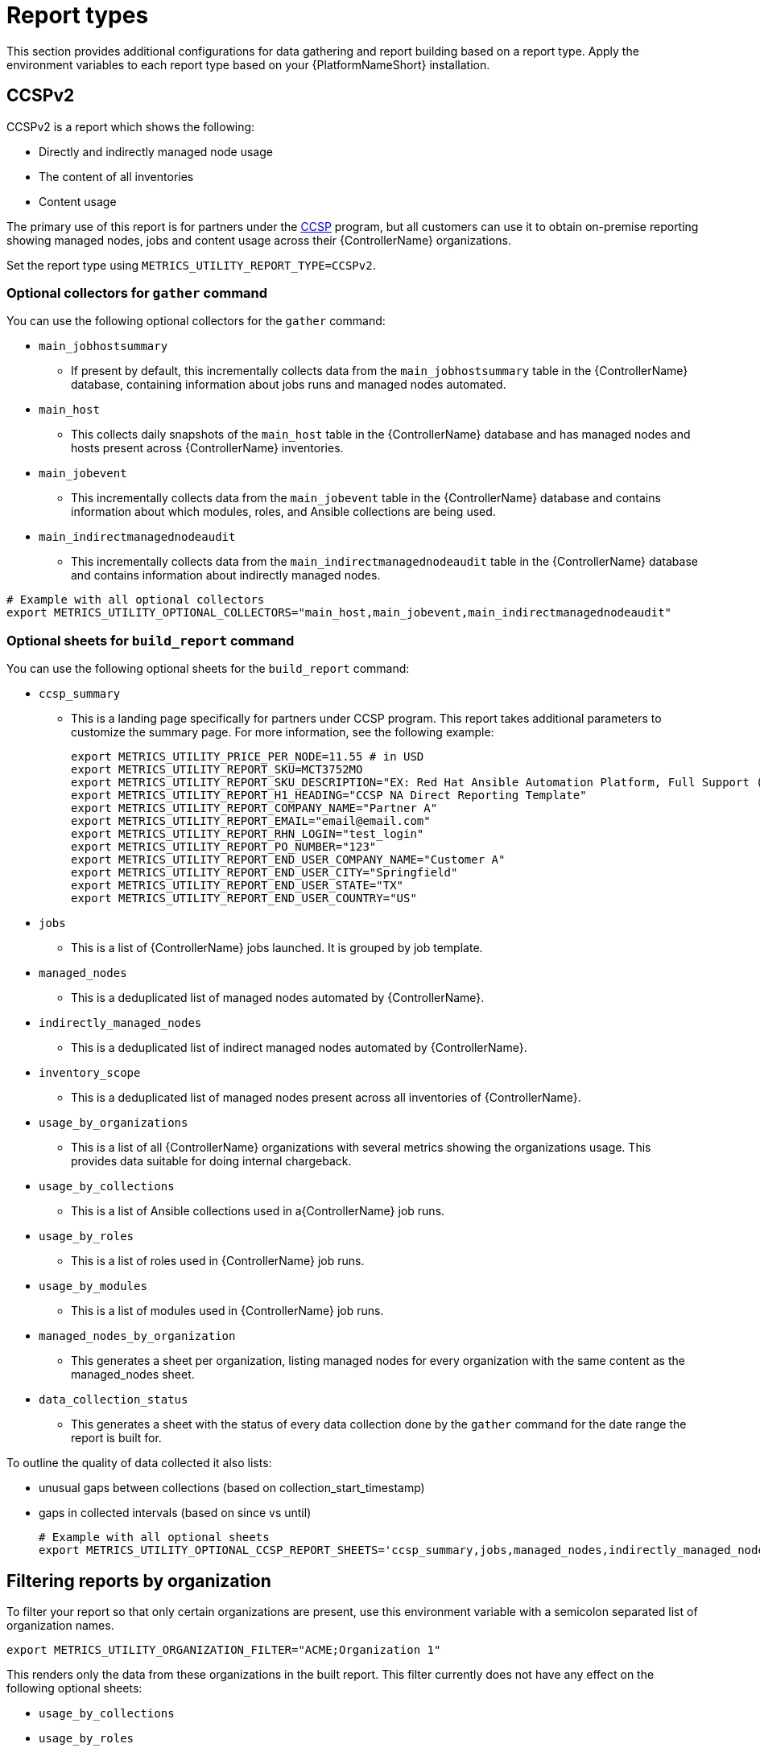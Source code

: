 [id="ref-report-types"]

= Report types
This section provides additional configurations for data gathering and report building based on a report type. Apply the environment variables to each report type based on your {PlatformNameShort} installation. 

== CCSPv2

CCSPv2 is a report which shows the following:

* Directly and indirectly managed node usage
* The content of all inventories
* Content usage 

The primary use of this report is for partners under the link:https://connect.redhat.com/en/programs/certified-cloud-service-provider[CCSP] program, but all customers can use it to obtain on-premise reporting showing managed nodes, jobs and content usage across their {ControllerName} organizations.

Set the report type using `METRICS_UTILITY_REPORT_TYPE=CCSPv2`.

=== Optional collectors for `gather` command

You can use the following optional collectors for the `gather` command:

* `main_jobhostsummary`
** If present by default, this incrementally collects data from the `main_jobhostsummary` table in the {ControllerName} database, containing information about jobs runs and managed nodes automated.
* `main_host`
** This collects daily snapshots of the `main_host` table in the {ControllerName} database and has managed nodes and hosts present across {ControllerName} inventories.
* `main_jobevent`
** This incrementally collects data from the `main_jobevent` table in the {ControllerName} database and contains information about which modules, roles, and Ansible collections are being used.
* `main_indirectmanagednodeaudit`
** This incrementally collects data from the `main_indirectmanagednodeaudit` table in the {ControllerName} database and contains information about indirectly managed nodes.

----
# Example with all optional collectors
export METRICS_UTILITY_OPTIONAL_COLLECTORS="main_host,main_jobevent,main_indirectmanagednodeaudit"
----

=== Optional sheets for `build_report` command

You can use the following optional sheets for the `build_report` command:

* `ccsp_summary`
** This is a landing page specifically for partners under CCSP program.
This report takes additional parameters to customize the summary page. For more information, see the following example:
+
----
export METRICS_UTILITY_PRICE_PER_NODE=11.55 # in USD
export METRICS_UTILITY_REPORT_SKU=MCT3752MO
export METRICS_UTILITY_REPORT_SKU_DESCRIPTION="EX: Red Hat Ansible Automation Platform, Full Support (1 Managed Node, Dedicated, Monthly)"
export METRICS_UTILITY_REPORT_H1_HEADING="CCSP NA Direct Reporting Template"
export METRICS_UTILITY_REPORT_COMPANY_NAME="Partner A"
export METRICS_UTILITY_REPORT_EMAIL="email@email.com"
export METRICS_UTILITY_REPORT_RHN_LOGIN="test_login"
export METRICS_UTILITY_REPORT_PO_NUMBER="123"
export METRICS_UTILITY_REPORT_END_USER_COMPANY_NAME="Customer A"
export METRICS_UTILITY_REPORT_END_USER_CITY="Springfield"
export METRICS_UTILITY_REPORT_END_USER_STATE="TX"
export METRICS_UTILITY_REPORT_END_USER_COUNTRY="US"
----
* `jobs`
** This is a list of {ControllerName} jobs launched. It is grouped by job template.
* `managed_nodes`
** This is a deduplicated list of managed nodes automated by {ControllerName}.
* `indirectly_managed_nodes`
** This is a deduplicated list of indirect managed nodes automated by {ControllerName}.
* `inventory_scope`
** This is a deduplicated list of managed nodes present across all inventories of {ControllerName}.
* `usage_by_organizations`
** This is a list of all {ControllerName} organizations with several metrics showing the organizations usage. This provides data suitable for doing internal chargeback.
* `usage_by_collections`
** This is a list of Ansible collections used in a{ControllerName} job runs.
* `usage_by_roles`
** This is a list of roles used in {ControllerName} job runs.
* `usage_by_modules`
** This is a list of modules used in {ControllerName} job runs.
* `managed_nodes_by_organization`
** This generates a sheet per organization, listing managed nodes for every organization with the same content as the managed_nodes sheet.
* `data_collection_status`
** This generates a sheet with the status of every data collection done by the `gather` command for the date range the report is built for. 

To outline the quality of data collected it also lists: 

*** unusual gaps between collections (based on collection_start_timestamp)
*** gaps in collected intervals (based on since vs until)
+
----
# Example with all optional sheets
export METRICS_UTILITY_OPTIONAL_CCSP_REPORT_SHEETS='ccsp_summary,jobs,managed_nodes,indirectly_managed_nodes,inventory_scope,usage_by_organizations,usage_by_collections,usage_by_roles,usage_by_modules,data_collection_status'
----

== Filtering reports by organization
To filter your report so that only certain organizations are present, use this environment variable with a semicolon separated list of organization names.

`export METRICS_UTILITY_ORGANIZATION_FILTER="ACME;Organization 1"`

This renders only the data from these organizations in the built report. This filter currently does not have any effect on the following optional sheets: 

* `usage_by_collections` 
* `usage_by_roles`
* `usage_by_modules`.
